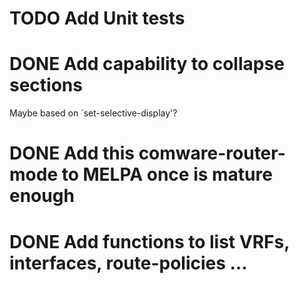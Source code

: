 * TODO Add Unit tests
* DONE Add capability to collapse sections
CLOSED: [2019-12-21 Sat 09:37]
Maybe based on `set-selective-display'?
* DONE Add this comware-router-mode to MELPA once is mature enough
CLOSED: [2019-09-23 Thu 16:25]
* DONE Add functions to list VRFs, interfaces, route-policies ...
CLOSED: [2019-08-15 Thu 09:44]
